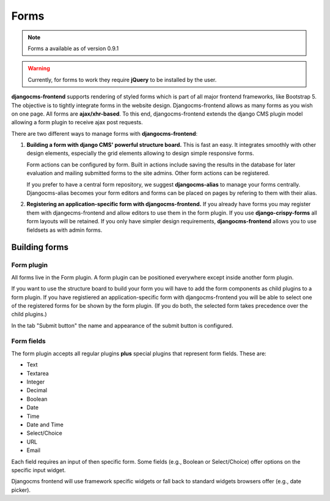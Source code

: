 #######
 Forms
#######

.. note::

    Forms a available as of version 0.9.1

.. warning::

    Currently, for forms to work they require **jQuery** to be installed by
    the user.


**djangocms-frontend** supports rendering of styled forms which is part of
all major frontend frameworks, like Bootstrap 5. The objective is to tightly
integrate forms in the website design. Djangocms-frontend allows as many forms
as you wish on one page. All forms are **ajax/xhr-based**. To this end,
djangocms-frontend extends the django CMS plugin model allowing a form plugin
to receive ajax post requests.

There are two different ways to manage forms with **djangocms-frontend**:

1. **Building a form with django CMS' powerful structure board.** This is
   fast an easy. It integrates smoothly with other design elements, especially
   the grid elements allowing to design simple responsive forms.

   Form actions can be configured by form. Built in actions include saving the
   results in the database for later evaluation and mailing submitted forms to
   the site admins. Other form actions can be registered.

   If you prefer to have a central form repository, we suggest
   **djangocms-alias** to manage your forms centrally. Djangocms-alias becomes
   your form editors and forms can be placed on pages by refering to them with
   their alias.

2. **Registering an application-specific form with djangocms-frontend.** If you
   already have forms you may register them with djangecms-frontend and allow
   editors to use them in the form plugin. If you use **django-crispy-forms**
   all form layouts will be retained. If you only have simpler design
   requirements, **djangocms-frontend** allows you to use fieldsets as with
   admin forms.

**************
Building forms
**************

Form plugin
===========

All forms live in the Form plugin. A form plugin can be positioned everywhere
except inside another form plugin.

If you want to use the structure board to build your form you will have to add
the form components as child plugins to a form plugin. If you have registiered
an application-specific form with djangocms-frontend you will be able to select
one of the registered forms for be shown by the form plugin. (If you do both,
the selected form takes precedence over the child plugins.)

.. image:: screenshots/form-plugin.png
    :width: 720

In the tab "Submit button" the name and appearance of the submit button is
configured.


Form fields
===========

The form plugin accepts all regular plugins **plus** special plugins that
represent form fields. These are:

* Text
* Textarea
* Integer
* Decimal
* Boolean
* Date
* Time
* Date and Time
* Select/Choice
* URL
* Email

Each field requires an input of then specific form. Some fields (e.g., Boolean
or Select/Choice) offer options on the specific input widget.

Djangocms frontend will use framework specific widgets or fall back to standard
widgets browsers offer (e.g., date picker).
